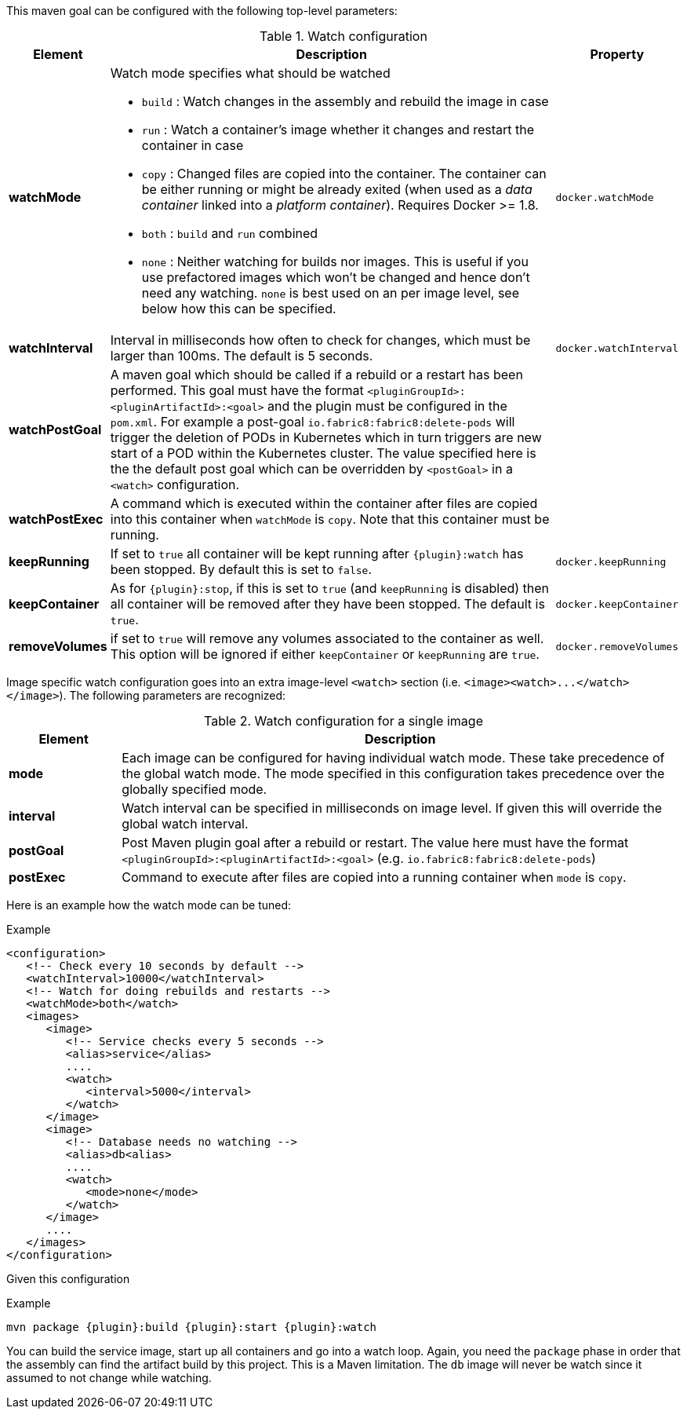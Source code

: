 

This maven goal can be configured with the following top-level parameters:

.Watch configuration
[cols="1,5,1"]
|===
| Element | Description | Property

| *watchMode*
a| Watch mode specifies what should be watched

* `build` : Watch changes in the assembly and rebuild the image in
case
* `run` : Watch a container's image whether it changes and restart
the container in case
* `copy` : Changed files are copied into the container. The container can be either running or might be already exited (when used as a _data container_ linked into a _platform container_). Requires Docker >= 1.8.
* `both` : `build` and `run` combined
* `none` : Neither watching for builds nor images. This is useful if
you use prefactored images which won't be changed and hence don't
need any watching. `none` is best used on an per image level, see
below how this can be specified.
| `docker.watchMode`

| *watchInterval*
| Interval in milliseconds how  often to check for changes, which must be larger than 100ms. The default is 5 seconds.
| `docker.watchInterval`

| *watchPostGoal*
| A maven goal which should be called if a rebuild or a restart has been performed. This goal must have the format `<pluginGroupId>:<pluginArtifactId>:<goal>` and the plugin must be configured in the `pom.xml`. For example a post-goal `io.fabric8:fabric8:delete-pods` will trigger the deletion of PODs in Kubernetes which in turn triggers are new start of a POD within the Kubernetes cluster. The value specified here is the the default post goal which can be overridden by `<postGoal>` in a `<watch>` configuration.
|

| *watchPostExec*
| A command which is executed within the container after files are copied into this container when `watchMode` is `copy`. Note that this container must be running.
|

| *keepRunning*
| If set to `true` all container will be kept running after `{plugin}:watch` has been stopped. By default this is set to `false`.
| `docker.keepRunning`

| *keepContainer*
| As for `{plugin}:stop`, if this is set to `true` (and `keepRunning` is disabled) then all container will be removed after they have been stopped. The default is `true`.
| `docker.keepContainer`

| *removeVolumes*
| if set to `true` will remove any volumes associated to the container as well. This option will be ignored if either `keepContainer` or `keepRunning` are `true`.
| `docker.removeVolumes`
|===

Image specific watch configuration goes into an extra image-level `<watch>` section (i.e. `+<image><watch>...</watch></image>+`). The following parameters are recognized:

.Watch configuration for a single image
[cols="1,5"]
|===
| Element | Description

| *mode*
| Each image can be configured for having individual watch mode. These take precedence of the global watch mode. The mode specified in this configuration takes precedence over the globally specified mode.

| *interval*
| Watch interval can be specified in milliseconds on image level. If given this will override the global watch interval.

| *postGoal*
| Post Maven plugin goal after a rebuild or restart. The value here must have the format `<pluginGroupId>:<pluginArtifactId>:<goal>` (e.g. `io.fabric8:fabric8:delete-pods`)

| *postExec*
| Command to execute after files are copied into a
running container when `mode` is `copy`.
|===

Here is an example how the watch mode can be tuned:

.Example
[source,xml]
----
<configuration>
   <!-- Check every 10 seconds by default -->
   <watchInterval>10000</watchInterval>
   <!-- Watch for doing rebuilds and restarts -->
   <watchMode>both</watch>
   <images>
      <image>
         <!-- Service checks every 5 seconds -->
         <alias>service</alias>
         ....
         <watch>
            <interval>5000</interval>
         </watch>
      </image>
      <image>
         <!-- Database needs no watching -->
         <alias>db<alias>
         ....
         <watch>
            <mode>none</mode>
         </watch>
      </image>
      ....
   </images>
</configuration>
----

Given this configuration

.Example
[source,sh,subs="+attributes"]
----
mvn package {plugin}:build {plugin}:start {plugin}:watch
----

You can build the service image, start up all containers and go into a watch loop. Again, you need the `package` phase in order that the assembly can find the artifact build by this project. This is a Maven limitation. The `db` image will never be watch since it assumed to not change while watching.

